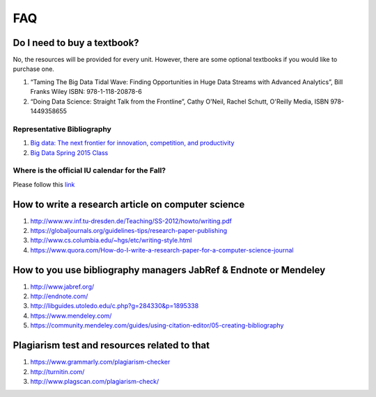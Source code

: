 FAQ
====

Do I need to buy a textbook?
----------------------------------------------------------------------

No, the resources will be provided for every unit. However, there are
some optional textbooks if you would like to purchase one.

#. “Taming The Big Data Tidal Wave: Finding Opportunities in Huge Data
   Streams with Advanced Analytics”, Bill Franks Wiley ISBN:
   978-1-118-20878-6
#. “Doing Data Science: Straight Talk from the Frontline”, Cathy O'Neil,
   Rachel Schutt, O'Reilly Media, ISBN 978-1449358655

Representative Bibliography
~~~~~~~~~~~~~~~~~~~~~~~~~~~~~~~~~~~~~~~~~~~~~~~~~~~~~~~~~~~~~~~~~~~~~~

#. `Big data: The next frontier for innovation, competition, and
   productivity <http://www.mckinsey.com/insights/business_technology/big_data_the_next_frontier_for_innovation>`__
#. `Big Data Spring 2015
   Class <https://bigdatacoursespring2015.appspot.com>`__

Where is the official IU calendar for the Fall?
~~~~~~~~~~~~~~~~~~~~~~~~~~~~~~~~~~~~~~~~~~~~~~~

Please follow this
`link <http://registrar.indiana.edu/official-calendar/official-calendar-fall.shtml>`__

How to write a research article on computer science
----------------------------------------------------------------------

#. `http://www.wv.inf.tu-dresden.de/Teaching/SS-2012/howto/writing.pdf <http://www.wv.inf.tu-dresden.de/Teaching/SS-2012/howto/writing.pdf>`__
#. `https://globaljournals.org/guidelines-tips/research-paper-publishing <https://globaljournals.org/guidelines-tips/research-paper-publishing>`__ 
#. `http://www.cs.columbia.edu/~hgs/etc/writing-style.html <http://www.cs.columbia.edu/~hgs/etc/writing-style.html>`__ 
#. `https://www.quora.com/How-do-I-write-a-research-paper-for-a-computer-science-journal <https://www.quora.com/How-do-I-write-a-research-paper-for-a-computer-science-journal>`__ 

How to you use bibliography managers JabRef & Endnote or Mendeley
----------------------------------------------------------------------

#. `http://www.jabref.org/ <http://www.jabref.org/>`__ 
#. `http://endnote.com/ <http://endnote.com/>`__ 
#. `http://libguides.utoledo.edu/c.php?g=284330&p=1895338 <http://libguides.utoledo.edu/c.php?g=284330&p=1895338>`__ 
#. `https://www.mendeley.com/ <https://www.mendeley.com/>`__ 
#. `https://community.mendeley.com/guides/using-citation-editor/05-creating-bibliography <https://community.mendeley.com/guides/using-citation-editor/05-creating-bibliography>`__ 

Plagiarism test and resources related to that
----------------------------------------------------------------------

#. `https://www.grammarly.com/plagiarism-checker <https://www.grammarly.com/plagiarism-checker>`__ 
#. `http://turnitin.com/ <http://turnitin.com/>`__ 
#. `http://www.plagscan.com/plagiarism-check/ <http://www.plagscan.com/plagiarism-check/>`__

